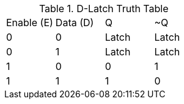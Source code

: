 .D-Latch Truth Table
|===
| Enable (E) | Data (D) | Q | ~Q
| 0  | 0 | Latch | Latch
| 0  | 1 | Latch | Latch
| 1  | 0 | 0 | 1
| 1  | 1 | 1 | 0
|===